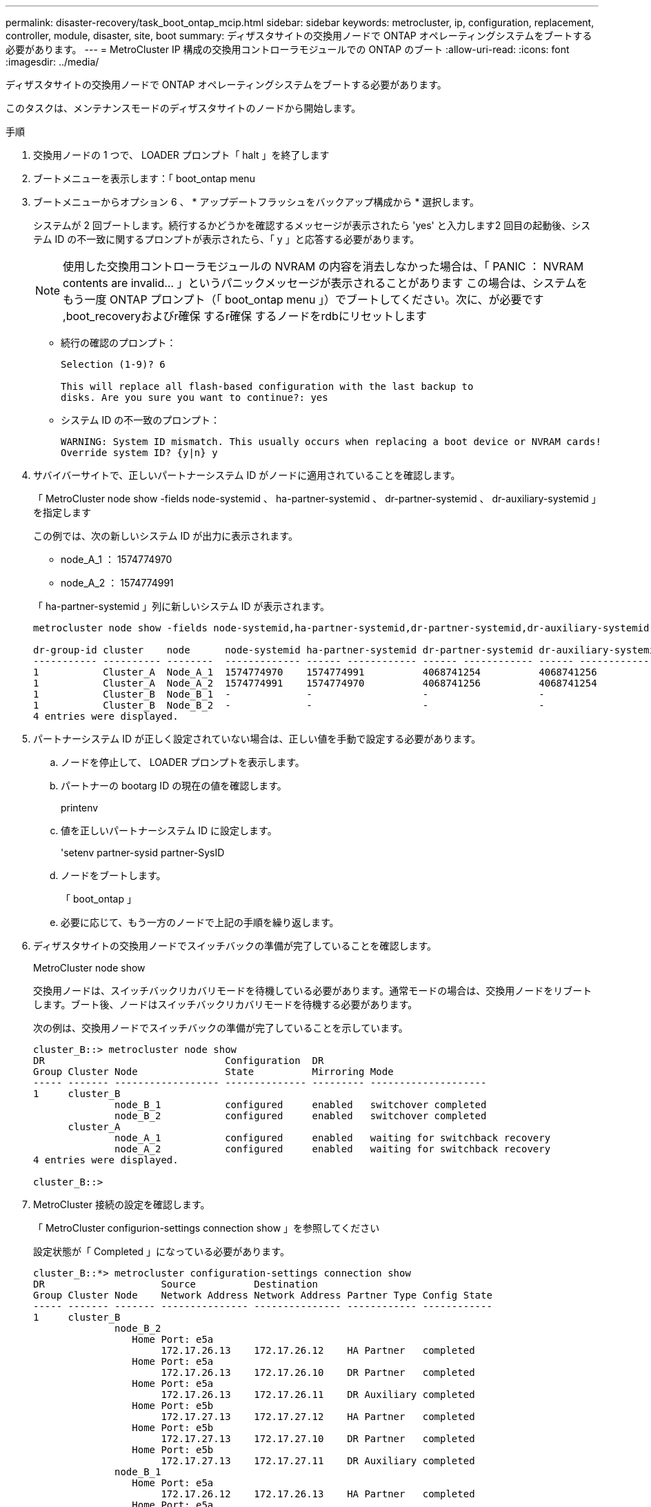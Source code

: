 ---
permalink: disaster-recovery/task_boot_ontap_mcip.html 
sidebar: sidebar 
keywords: metrocluster, ip, configuration, replacement, controller, module, disaster, site, boot 
summary: ディザスタサイトの交換用ノードで ONTAP オペレーティングシステムをブートする必要があります。 
---
= MetroCluster IP 構成の交換用コントローラモジュールでの ONTAP のブート
:allow-uri-read: 
:icons: font
:imagesdir: ../media/


[role="lead"]
ディザスタサイトの交換用ノードで ONTAP オペレーティングシステムをブートする必要があります。

このタスクは、メンテナンスモードのディザスタサイトのノードから開始します。

.手順
. 交換用ノードの 1 つで、 LOADER プロンプト「 halt 」を終了します
. ブートメニューを表示します：「 boot_ontap menu
. ブートメニューからオプション 6 、 * アップデートフラッシュをバックアップ構成から * 選択します。
+
システムが 2 回ブートします。続行するかどうかを確認するメッセージが表示されたら 'yes' と入力します2 回目の起動後、システム ID の不一致に関するプロンプトが表示されたら、「 y 」と応答する必要があります。

+

NOTE: 使用した交換用コントローラモジュールの NVRAM の内容を消去しなかった場合は、「 PANIC ： NVRAM contents are invalid... 」というパニックメッセージが表示されることがあります この場合は、システムをもう一度 ONTAP プロンプト（「 boot_ontap menu 」）でブートしてください。次に、が必要です ,boot_recoveryおよびr確保 するr確保 するノードをrdbにリセットします

+
** 続行の確認のプロンプト：
+
[listing]
----
Selection (1-9)? 6

This will replace all flash-based configuration with the last backup to
disks. Are you sure you want to continue?: yes
----
** システム ID の不一致のプロンプト：
+
[listing]
----
WARNING: System ID mismatch. This usually occurs when replacing a boot device or NVRAM cards!
Override system ID? {y|n} y
----


. サバイバーサイトで、正しいパートナーシステム ID がノードに適用されていることを確認します。
+
「 MetroCluster node show -fields node-systemid 、 ha-partner-systemid 、 dr-partner-systemid 、 dr-auxiliary-systemid 」を指定します

+
--
この例では、次の新しいシステム ID が出力に表示されます。

** node_A_1 ： 1574774970
** node_A_2 ： 1574774991


「 ha-partner-systemid 」列に新しいシステム ID が表示されます。

[listing]
----
metrocluster node show -fields node-systemid,ha-partner-systemid,dr-partner-systemid,dr-auxiliary-systemid

dr-group-id cluster    node      node-systemid ha-partner-systemid dr-partner-systemid dr-auxiliary-systemid
----------- ---------- --------  ------------- ------ ------------ ------ ------------ ------ --------------
1           Cluster_A  Node_A_1  1574774970    1574774991          4068741254          4068741256
1           Cluster_A  Node_A_2  1574774991    1574774970          4068741256          4068741254
1           Cluster_B  Node_B_1  -             -                   -                   -
1           Cluster_B  Node_B_2  -             -                   -                   -
4 entries were displayed.
----
--
. パートナーシステム ID が正しく設定されていない場合は、正しい値を手動で設定する必要があります。
+
.. ノードを停止して、 LOADER プロンプトを表示します。
.. パートナーの bootarg ID の現在の値を確認します。
+
printenv

.. 値を正しいパートナーシステム ID に設定します。
+
'setenv partner-sysid partner-SysID

.. ノードをブートします。
+
「 boot_ontap 」

.. 必要に応じて、もう一方のノードで上記の手順を繰り返します。


. ディザスタサイトの交換用ノードでスイッチバックの準備が完了していることを確認します。
+
MetroCluster node show

+
交換用ノードは、スイッチバックリカバリモードを待機している必要があります。通常モードの場合は、交換用ノードをリブートします。ブート後、ノードはスイッチバックリカバリモードを待機する必要があります。

+
次の例は、交換用ノードでスイッチバックの準備が完了していることを示しています。

+
[listing]
----
cluster_B::> metrocluster node show
DR                               Configuration  DR
Group Cluster Node               State          Mirroring Mode
----- ------- ------------------ -------------- --------- --------------------
1     cluster_B
              node_B_1           configured     enabled   switchover completed
              node_B_2           configured     enabled   switchover completed
      cluster_A
              node_A_1           configured     enabled   waiting for switchback recovery
              node_A_2           configured     enabled   waiting for switchback recovery
4 entries were displayed.

cluster_B::>
----
. MetroCluster 接続の設定を確認します。
+
「 MetroCluster configurion-settings connection show 」を参照してください

+
設定状態が「 Completed 」になっている必要があります。

+
[listing]
----
cluster_B::*> metrocluster configuration-settings connection show
DR                    Source          Destination
Group Cluster Node    Network Address Network Address Partner Type Config State
----- ------- ------- --------------- --------------- ------------ ------------
1     cluster_B
              node_B_2
                 Home Port: e5a
                      172.17.26.13    172.17.26.12    HA Partner   completed
                 Home Port: e5a
                      172.17.26.13    172.17.26.10    DR Partner   completed
                 Home Port: e5a
                      172.17.26.13    172.17.26.11    DR Auxiliary completed
                 Home Port: e5b
                      172.17.27.13    172.17.27.12    HA Partner   completed
                 Home Port: e5b
                      172.17.27.13    172.17.27.10    DR Partner   completed
                 Home Port: e5b
                      172.17.27.13    172.17.27.11    DR Auxiliary completed
              node_B_1
                 Home Port: e5a
                      172.17.26.12    172.17.26.13    HA Partner   completed
                 Home Port: e5a
                      172.17.26.12    172.17.26.11    DR Partner   completed
                 Home Port: e5a
                      172.17.26.12    172.17.26.10    DR Auxiliary completed
                 Home Port: e5b
                      172.17.27.12    172.17.27.13    HA Partner   completed
                 Home Port: e5b
                      172.17.27.12    172.17.27.11    DR Partner   completed
                 Home Port: e5b
                      172.17.27.12    172.17.27.10    DR Auxiliary completed
      cluster_A
              node_A_2
                 Home Port: e5a
                      172.17.26.11    172.17.26.10    HA Partner   completed
                 Home Port: e5a
                      172.17.26.11    172.17.26.12    DR Partner   completed
                 Home Port: e5a
                      172.17.26.11    172.17.26.13    DR Auxiliary completed
                 Home Port: e5b
                      172.17.27.11    172.17.27.10    HA Partner   completed
                 Home Port: e5b
                      172.17.27.11    172.17.27.12    DR Partner   completed
                 Home Port: e5b
                      172.17.27.11    172.17.27.13    DR Auxiliary completed
              node_A_1
                 Home Port: e5a
                      172.17.26.10    172.17.26.11    HA Partner   completed
                 Home Port: e5a
                      172.17.26.10    172.17.26.13    DR Partner   completed
                 Home Port: e5a
                      172.17.26.10    172.17.26.12    DR Auxiliary completed
                 Home Port: e5b
                      172.17.27.10    172.17.27.11    HA Partner   completed
                 Home Port: e5b
                      172.17.27.10    172.17.27.13    DR Partner   completed
                 Home Port: e5b
                      172.17.27.10    172.17.27.12    DR Auxiliary completed
24 entries were displayed.

cluster_B::*>
----
. ディザスタサイトのもう一方のノードで、上記の手順を繰り返します。




=== boot_recoveryおよびr確保 するr確保 するノードをrdbにリセットします

[role="lead"]
必要に応じて、boot_recovery引数とrd_corrupt_bootargsをリセットできます

.手順
. ノードを停止してLOADERプロンプトに戻ります。
+
[listing]
----
node_A_1::*> halt -node _node-name_
----
. 次のbootargsが設定されているかどうかを確認します
+
[listing]
----
LOADER> printenv bootarg.init.boot_recovery
LOADER> printenv bootarg.rdb_corrupt
----
. どちらかのbootargが値に設定されている場合は、設定を解除してONTAP をブートします。
+
[listing]
----
LOADER> unsetenv bootarg.init.boot_recovery
LOADER> unsetenv bootarg.rdb_corrupt
LOADER> saveenv
LOADER> bye
----

